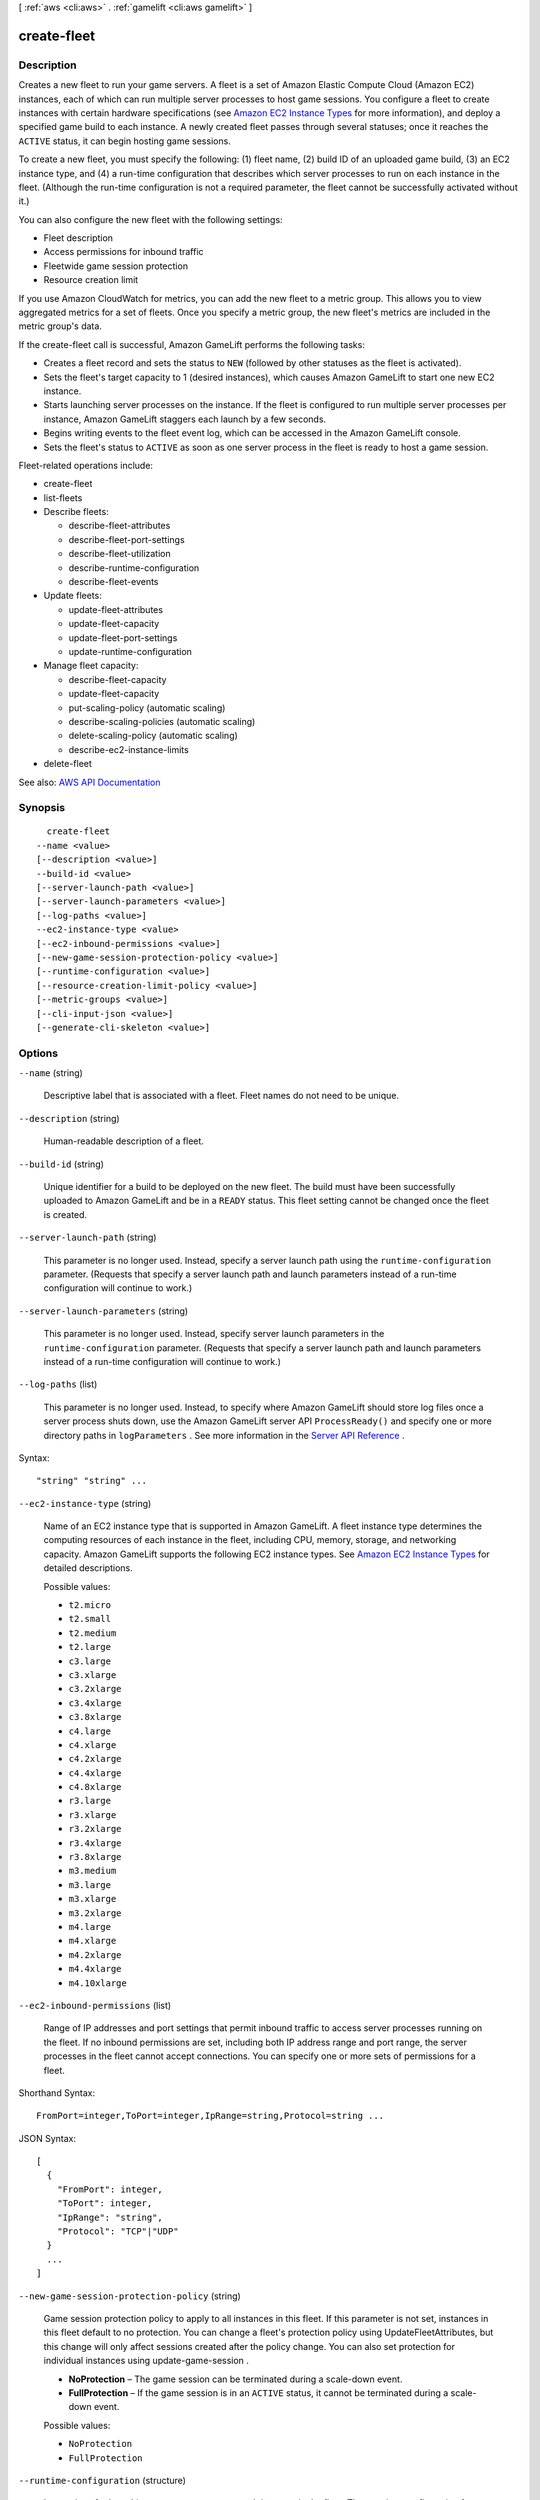 [ :ref:`aws <cli:aws>` . :ref:`gamelift <cli:aws gamelift>` ]

.. _cli:aws gamelift create-fleet:


************
create-fleet
************



===========
Description
===========



Creates a new fleet to run your game servers. A fleet is a set of Amazon Elastic Compute Cloud (Amazon EC2) instances, each of which can run multiple server processes to host game sessions. You configure a fleet to create instances with certain hardware specifications (see `Amazon EC2 Instance Types <http://aws.amazon.com/ec2/instance-types/>`_ for more information), and deploy a specified game build to each instance. A newly created fleet passes through several statuses; once it reaches the ``ACTIVE`` status, it can begin hosting game sessions.

 

To create a new fleet, you must specify the following: (1) fleet name, (2) build ID of an uploaded game build, (3) an EC2 instance type, and (4) a run-time configuration that describes which server processes to run on each instance in the fleet. (Although the run-time configuration is not a required parameter, the fleet cannot be successfully activated without it.)

 

You can also configure the new fleet with the following settings:

 

 
* Fleet description 
 
* Access permissions for inbound traffic 
 
* Fleetwide game session protection 
 
* Resource creation limit 
 

 

If you use Amazon CloudWatch for metrics, you can add the new fleet to a metric group. This allows you to view aggregated metrics for a set of fleets. Once you specify a metric group, the new fleet's metrics are included in the metric group's data.

 

If the create-fleet call is successful, Amazon GameLift performs the following tasks:

 

 
* Creates a fleet record and sets the status to ``NEW`` (followed by other statuses as the fleet is activated). 
 
* Sets the fleet's target capacity to 1 (desired instances), which causes Amazon GameLift to start one new EC2 instance. 
 
* Starts launching server processes on the instance. If the fleet is configured to run multiple server processes per instance, Amazon GameLift staggers each launch by a few seconds. 
 
* Begins writing events to the fleet event log, which can be accessed in the Amazon GameLift console. 
 
* Sets the fleet's status to ``ACTIVE`` as soon as one server process in the fleet is ready to host a game session. 
 

 

Fleet-related operations include:

 

 
*  create-fleet   
 
*  list-fleets   
 
* Describe fleets: 

   
  *  describe-fleet-attributes   
   
  *  describe-fleet-port-settings   
   
  *  describe-fleet-utilization   
   
  *  describe-runtime-configuration   
   
  *  describe-fleet-events   
   

 
 
* Update fleets: 

   
  *  update-fleet-attributes   
   
  *  update-fleet-capacity   
   
  *  update-fleet-port-settings   
   
  *  update-runtime-configuration   
   

 
 
* Manage fleet capacity: 

   
  *  describe-fleet-capacity   
   
  *  update-fleet-capacity   
   
  *  put-scaling-policy (automatic scaling) 
   
  *  describe-scaling-policies (automatic scaling) 
   
  *  delete-scaling-policy (automatic scaling) 
   
  *  describe-ec2-instance-limits   
   

 
 
*  delete-fleet   
 



See also: `AWS API Documentation <https://docs.aws.amazon.com/goto/WebAPI/gamelift-2015-10-01/CreateFleet>`_


========
Synopsis
========

::

    create-fleet
  --name <value>
  [--description <value>]
  --build-id <value>
  [--server-launch-path <value>]
  [--server-launch-parameters <value>]
  [--log-paths <value>]
  --ec2-instance-type <value>
  [--ec2-inbound-permissions <value>]
  [--new-game-session-protection-policy <value>]
  [--runtime-configuration <value>]
  [--resource-creation-limit-policy <value>]
  [--metric-groups <value>]
  [--cli-input-json <value>]
  [--generate-cli-skeleton <value>]




=======
Options
=======

``--name`` (string)


  Descriptive label that is associated with a fleet. Fleet names do not need to be unique.

  

``--description`` (string)


  Human-readable description of a fleet.

  

``--build-id`` (string)


  Unique identifier for a build to be deployed on the new fleet. The build must have been successfully uploaded to Amazon GameLift and be in a ``READY`` status. This fleet setting cannot be changed once the fleet is created.

  

``--server-launch-path`` (string)


  This parameter is no longer used. Instead, specify a server launch path using the ``runtime-configuration`` parameter. (Requests that specify a server launch path and launch parameters instead of a run-time configuration will continue to work.)

  

``--server-launch-parameters`` (string)


  This parameter is no longer used. Instead, specify server launch parameters in the ``runtime-configuration`` parameter. (Requests that specify a server launch path and launch parameters instead of a run-time configuration will continue to work.)

  

``--log-paths`` (list)


  This parameter is no longer used. Instead, to specify where Amazon GameLift should store log files once a server process shuts down, use the Amazon GameLift server API ``ProcessReady()`` and specify one or more directory paths in ``logParameters`` . See more information in the `Server API Reference <http://docs.aws.amazon.com/gamelift/latest/developerguide/gamelift-sdk-server-api-ref.html#gamelift-sdk-server-api-ref-dataypes-process>`_ . 

  



Syntax::

  "string" "string" ...



``--ec2-instance-type`` (string)


  Name of an EC2 instance type that is supported in Amazon GameLift. A fleet instance type determines the computing resources of each instance in the fleet, including CPU, memory, storage, and networking capacity. Amazon GameLift supports the following EC2 instance types. See `Amazon EC2 Instance Types <http://aws.amazon.com/ec2/instance-types/>`_ for detailed descriptions.

  

  Possible values:

  
  *   ``t2.micro``

  
  *   ``t2.small``

  
  *   ``t2.medium``

  
  *   ``t2.large``

  
  *   ``c3.large``

  
  *   ``c3.xlarge``

  
  *   ``c3.2xlarge``

  
  *   ``c3.4xlarge``

  
  *   ``c3.8xlarge``

  
  *   ``c4.large``

  
  *   ``c4.xlarge``

  
  *   ``c4.2xlarge``

  
  *   ``c4.4xlarge``

  
  *   ``c4.8xlarge``

  
  *   ``r3.large``

  
  *   ``r3.xlarge``

  
  *   ``r3.2xlarge``

  
  *   ``r3.4xlarge``

  
  *   ``r3.8xlarge``

  
  *   ``m3.medium``

  
  *   ``m3.large``

  
  *   ``m3.xlarge``

  
  *   ``m3.2xlarge``

  
  *   ``m4.large``

  
  *   ``m4.xlarge``

  
  *   ``m4.2xlarge``

  
  *   ``m4.4xlarge``

  
  *   ``m4.10xlarge``

  

  

``--ec2-inbound-permissions`` (list)


  Range of IP addresses and port settings that permit inbound traffic to access server processes running on the fleet. If no inbound permissions are set, including both IP address range and port range, the server processes in the fleet cannot accept connections. You can specify one or more sets of permissions for a fleet.

  



Shorthand Syntax::

    FromPort=integer,ToPort=integer,IpRange=string,Protocol=string ...




JSON Syntax::

  [
    {
      "FromPort": integer,
      "ToPort": integer,
      "IpRange": "string",
      "Protocol": "TCP"|"UDP"
    }
    ...
  ]



``--new-game-session-protection-policy`` (string)


  Game session protection policy to apply to all instances in this fleet. If this parameter is not set, instances in this fleet default to no protection. You can change a fleet's protection policy using UpdateFleetAttributes, but this change will only affect sessions created after the policy change. You can also set protection for individual instances using  update-game-session .

   

   
  * **NoProtection** – The game session can be terminated during a scale-down event. 
   
  * **FullProtection** – If the game session is in an ``ACTIVE`` status, it cannot be terminated during a scale-down event. 
   

  

  Possible values:

  
  *   ``NoProtection``

  
  *   ``FullProtection``

  

  

``--runtime-configuration`` (structure)


  Instructions for launching server processes on each instance in the fleet. The run-time configuration for a fleet has a collection of server process configurations, one for each type of server process to run on an instance. A server process configuration specifies the location of the server executable, launch parameters, and the number of concurrent processes with that configuration to maintain on each instance. A create-fleet request must include a run-time configuration with at least one server process configuration; otherwise the request fails with an invalid request exception. (This parameter replaces the parameters ``ServerLaunchPath`` and ``ServerLaunchParameters`` ; requests that contain values for these parameters instead of a run-time configuration will continue to work.) 

  



Shorthand Syntax::

    ServerProcesses=[{LaunchPath=string,Parameters=string,ConcurrentExecutions=integer},{LaunchPath=string,Parameters=string,ConcurrentExecutions=integer}],MaxConcurrentGameSessionActivations=integer,GameSessionActivationTimeoutSeconds=integer




JSON Syntax::

  {
    "ServerProcesses": [
      {
        "LaunchPath": "string",
        "Parameters": "string",
        "ConcurrentExecutions": integer
      }
      ...
    ],
    "MaxConcurrentGameSessionActivations": integer,
    "GameSessionActivationTimeoutSeconds": integer
  }



``--resource-creation-limit-policy`` (structure)


  Policy that limits the number of game sessions an individual player can create over a span of time for this fleet.

  



Shorthand Syntax::

    NewGameSessionsPerCreator=integer,PolicyPeriodInMinutes=integer




JSON Syntax::

  {
    "NewGameSessionsPerCreator": integer,
    "PolicyPeriodInMinutes": integer
  }



``--metric-groups`` (list)


  Names of metric groups to add this fleet to. Use an existing metric group name to add this fleet to the group. Or use a new name to create a new metric group. A fleet can only be included in one metric group at a time.

  



Syntax::

  "string" "string" ...



``--cli-input-json`` (string)
Performs service operation based on the JSON string provided. The JSON string follows the format provided by ``--generate-cli-skeleton``. If other arguments are provided on the command line, the CLI values will override the JSON-provided values.

``--generate-cli-skeleton`` (string)
Prints a JSON skeleton to standard output without sending an API request. If provided with no value or the value ``input``, prints a sample input JSON that can be used as an argument for ``--cli-input-json``. If provided with the value ``output``, it validates the command inputs and returns a sample output JSON for that command.



======
Output
======

FleetAttributes -> (structure)

  

  Properties for the newly created fleet.

  

  FleetId -> (string)

    

    Unique identifier for a fleet.

    

    

  FleetArn -> (string)

    

    Identifier for a fleet that is unique across all regions.

    

    

  Description -> (string)

    

    Human-readable description of the fleet.

    

    

  Name -> (string)

    

    Descriptive label that is associated with a fleet. Fleet names do not need to be unique.

    

    

  CreationTime -> (timestamp)

    

    Time stamp indicating when this data object was created. Format is a number expressed in Unix time as milliseconds (for example "1469498468.057").

    

    

  TerminationTime -> (timestamp)

    

    Time stamp indicating when this data object was terminated. Format is a number expressed in Unix time as milliseconds (for example "1469498468.057").

    

    

  Status -> (string)

    

    Current status of the fleet.

     

    Possible fleet statuses include the following:

     

     
    * **NEW** – A new fleet has been defined and desired instances is set to 1.  
     
    * **DOWNLOADING/VALIDATING/BUILDING/ACTIVATING** – Amazon GameLift is setting up the new fleet, creating new instances with the game build and starting server processes. 
     
    * **ACTIVE** – Hosts can now accept game sessions. 
     
    * **ERROR** – An error occurred when downloading, validating, building, or activating the fleet. 
     
    * **DELETING** – Hosts are responding to a delete fleet request. 
     
    * **TERMINATED** – The fleet no longer exists. 
     

    

    

  BuildId -> (string)

    

    Unique identifier for a build.

    

    

  ServerLaunchPath -> (string)

    

    Path to a game server executable in the fleet's build, specified for fleets created before 2016-08-04 (or AWS SDK v. 0.12.16). Server launch paths for fleets created after this date are specified in the fleet's  runtime-configuration .

    

    

  ServerLaunchParameters -> (string)

    

    Game server launch parameters specified for fleets created before 2016-08-04 (or AWS SDK v. 0.12.16). Server launch parameters for fleets created after this date are specified in the fleet's  runtime-configuration .

    

    

  LogPaths -> (list)

    

    Location of default log files. When a server process is shut down, Amazon GameLift captures and stores any log files in this location. These logs are in addition to game session logs; see more on game session logs in the `Amazon GameLift Developer Guide <http://docs.aws.amazon.com/gamelift/latest/developerguide/gamelift-sdk-server-api.html#gamelift-sdk-server-api-server-code>`_ . If no default log path for a fleet is specified, Amazon GameLift automatically uploads logs that are stored on each instance at ``C:\game\logs`` (for Windows) or ``/local/game/logs`` (for Linux). Use the Amazon GameLift console to access stored logs. 

    

    (string)

      

      

    

  NewGameSessionProtectionPolicy -> (string)

    

    Type of game session protection to set for all new instances started in the fleet.

     

     
    * **NoProtection** – The game session can be terminated during a scale-down event. 
     
    * **FullProtection** – If the game session is in an ``ACTIVE`` status, it cannot be terminated during a scale-down event. 
     

    

    

  OperatingSystem -> (string)

    

    Operating system of the fleet's computing resources. A fleet's operating system depends on the OS specified for the build that is deployed on this fleet.

    

    

  ResourceCreationLimitPolicy -> (structure)

    

    Fleet policy to limit the number of game sessions an individual player can create over a span of time.

    

    NewGameSessionsPerCreator -> (integer)

      

      Maximum number of game sessions that an individual can create during the policy period. 

      

      

    PolicyPeriodInMinutes -> (integer)

      

      Time span used in evaluating the resource creation limit policy. 

      

      

    

  MetricGroups -> (list)

    

    Names of metric groups that this fleet is included in. In Amazon CloudWatch, you can view metrics for an individual fleet or aggregated metrics for fleets that are in a fleet metric group. A fleet can be included in only one metric group at a time.

    

    (string)

      

      

    

  

